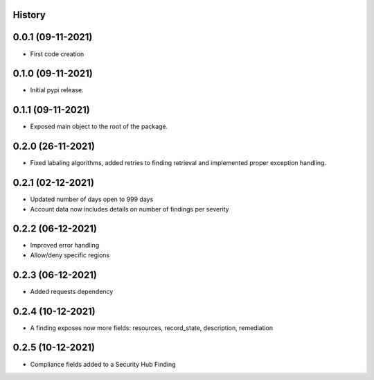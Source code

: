 .. :changelog:

History
-------

0.0.1 (09-11-2021)
---------------------

* First code creation


0.1.0 (09-11-2021)
------------------

* Initial pypi release.


0.1.1 (09-11-2021)
------------------

* Exposed main object to the root of the package.


0.2.0 (26-11-2021)
------------------

* Fixed labaling algorithms, added retries to finding retrieval and implemented proper exception handling.


0.2.1 (02-12-2021)
------------------

* Updated number of days open to 999 days
* Account data now includes details on number of findings per severity


0.2.2 (06-12-2021)
------------------

* Improved error handling
* Allow/deny specific regions


0.2.3 (06-12-2021)
------------------

* Added requests dependency


0.2.4 (10-12-2021)
------------------

* A finding exposes now more fields: resources, record_state, description, remediation


0.2.5 (10-12-2021)
------------------

* Compliance fields added to a Security Hub Finding
